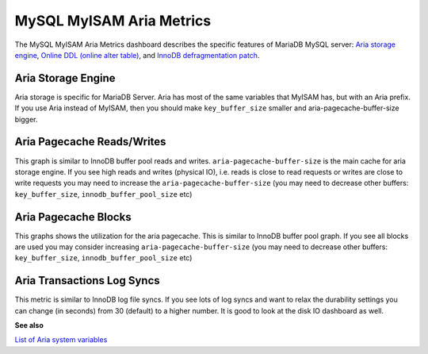 .. _dashboard-mysql-myisam-aria-metrics:

#########################
MySQL MyISAM Aria Metrics
#########################

The MySQL MyISAM Aria Metrics dashboard describes the specific features
of MariaDB MySQL server: `Aria storage engine <https://mariadb.com/kb/en/the-mariadb-library/aria-storage-engine/>`_, `Online DDL (online alter table) <https://mariadb.com/kb/en/the-mariadb-library/alter-table/>`_,
and `InnoDB defragmentation patch <https://mariadb.com/kb/en/the-mariadb-library/defragmenting-innodb-tablespaces/>`_.

.. _dashboard-mysql-myisam-aria-metrics.aria-storage-engine:

*******************
Aria Storage Engine
*******************

Aria storage is specific for MariaDB Server. Aria has most of the same
variables that MyISAM has, but with an Aria prefix. If you use Aria
instead of MyISAM, then you should make ``key_buffer_size`` smaller and
aria-pagecache-buffer-size bigger.

.. _dashboard-mysql-myisam-aria-metrics.aria-pagecache-reads-writes:

***************************
Aria Pagecache Reads/Writes
***************************

This graph is similar to InnoDB buffer pool reads and
writes. ``aria-pagecache-buffer-size`` is the main cache for aria storage
engine. If you see high reads and writes (physical IO), i.e. reads is close to
read requests or writes are close to write requests you may need to increase the
``aria-pagecache-buffer-size`` (you may need to decrease other buffers:
``key_buffer_size``, ``innodb_buffer_pool_size`` etc)

.. _dashboard-mysql-myisam-aria-metrics.aria-pagecache-blocks:

*********************
Aria Pagecache Blocks
*********************

This graphs shows the utilization for the aria pagecache.  This is similar to
InnoDB buffer pool graph. If you see all blocks are used you may consider
increasing ``aria-pagecache-buffer-size`` (you may need to decrease other
buffers: ``key_buffer_size``, ``innodb_buffer_pool_size`` etc)

.. _dashboard-mysql-myisam-aria-metrics.aria-transactions-log-syncs:

***************************
Aria Transactions Log Syncs
***************************

This metric is similar to InnoDB log file syncs. If you see lots of log syncs
and want to relax the durability settings you can change (in seconds) from 30
(default) to a higher number. It is good to look at the disk IO dashboard as
well.

**See also**

`List of Aria system variables <https://mariadb.com/kb/en/library/aria-system-variables/>`__
